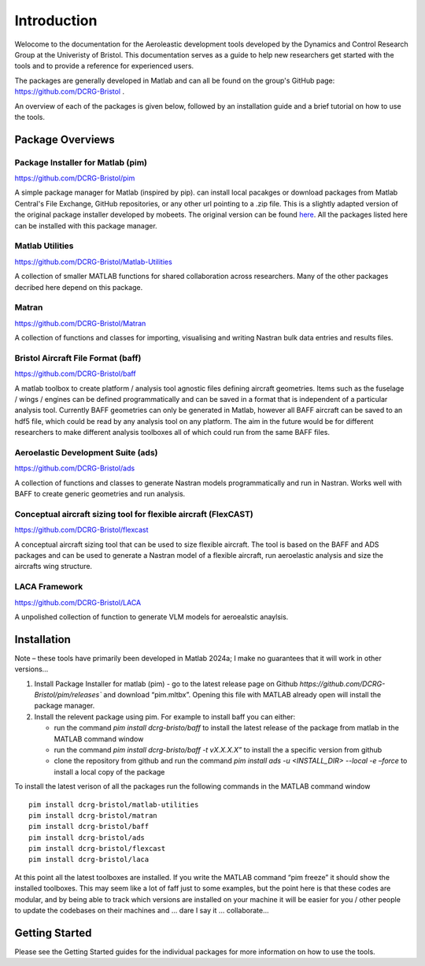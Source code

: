 Introduction
============
Welocome to the documentation for the Aeroleastic development tools developed by the Dynamics and Control Research Group at the Univeristy of Bristol.
This documentation serves as a guide to help new researchers get started with the tools and to provide a reference for experienced users.

The packages are generally developed in Matlab and can all be found on the group's GitHub page: https://github.com/DCRG-Bristol .

An overview of each of the packages is given below, followed by an installation guide and a brief tutorial on how to use the tools.

Package Overviews
-----------------

Package Installer for Matlab (pim)
**********************************
https://github.com/DCRG-Bristol/pim

A simple package manager for Matlab (inspired by pip). can install local pacakges or download packages from Matlab Central's File Exchange, GitHub repositories, or any other url pointing to a .zip file.
This is a slightly adapted version of the original package installer developed by mobeets. The original version can be found `here <https://uk.mathworks.com/matlabcentral/fileexchange/54548-mobeets-mpm>`_.
All the packages listed here can be installed with this package manager.

Matlab Utilities
****************
https://github.com/DCRG-Bristol/Matlab-Utilities

A collection of smaller MATLAB functions for shared collaboration across researchers. Many of the other packages decribed here depend on this package.

Matran
******
https://github.com/DCRG-Bristol/Matran

A collection of functions and classes for importing, visualising and writing Nastran bulk data entries and results files.

Bristol Aircraft File Format (baff)
***********************************
https://github.com/DCRG-Bristol/baff

A matlab toolbox to create platform / analysis tool agnostic files defining aircraft geometries.
Items such as the fuselage / wings / engines can be defined programmatically and can be saved in a format that is independent of a particular analysis tool.
Currently BAFF geometries can only be generated in Matlab, however all BAFF aircraft can be saved to an hdf5 file, which could be read by any analysis tool on any platform.
The aim in the future would be for different researchers to make different analysis toolboxes all of which could run from the same BAFF files.

Aeroelastic Development Suite (ads)
***********************************
https://github.com/DCRG-Bristol/ads

A collection of functions and classes to generate Nastran models programmatically and run in Nastran. Works well with BAFF to create generic geometries and run analysis.

Conceptual aircraft sizing tool for flexible aircraft (FlexCAST)
****************************************************************
https://github.com/DCRG-Bristol/flexcast

A conceptual aircraft sizing tool that can be used to size flexible aircraft. The tool is based on the BAFF and ADS packages and can be used to generate a Nastran model of a flexible aircraft, run aeroelastic analysis and size the aircrafts wing structure.

LACA Framework
**************
https://github.com/DCRG-Bristol/LACA

A unpolished collection of function to generate VLM models for aeroealstic anaylsis.

Installation
------------
Note – these tools have primarily been developed in Matlab 2024a; I make no guarantees that it will work in other versions…

1. Install Package Installer for matlab (pim) - go to the latest release page on Github `https://github.com/DCRG-Bristol/pim/releases`` and download “pim.mltbx”. Opening this file with MATLAB already open will install the package manager.
2. Install the relevent package using pim. For example to install baff you can either:

   * run the command `pim install dcrg-bristo/baff` to install the latest release of the package from matlab in the MATLAB command window
   * run the command `pim install dcrg-bristo/baff -t vX.X.X.X”` to install the a specific version from github
   * clone the repository from github and run the command `pim install ads -u <INSTALL_DIR> --local -e –force` to install a local copy of the package

To install the latest verison of all the packages run the following commands in the MATLAB command window
:: 
   pim install dcrg-bristol/matlab-utilities
   pim install dcrg-bristol/matran
   pim install dcrg-bristol/baff
   pim install dcrg-bristol/ads
   pim install dcrg-bristol/flexcast
   pim install dcrg-bristol/laca

At this point all the latest toolboxes are installed. If you write the MATLAB command “pim freeze” it should show the installed toolboxes. This may seem like a lot of faff just to some examples, but the point here is that these codes are modular, and by being able to track which versions are installed on your machine it will be easier for you / other people to update the codebases on their machines and ... dare I say it … collaborate...

Getting Started
---------------
Please see the Getting Started guides for the individual packages for more information on how to use the tools.